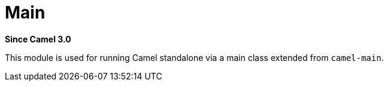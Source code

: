 [[main-component]]
= Main Component
//THIS FILE IS COPIED: EDIT THE SOURCE FILE:
:page-source: core/camel-main/src/main/docs/main.adoc
:docTitle: Main
:artifactId: camel-main
:description: Camel Main support
:since: 3.0
:supportLevel: Stable
//Manually maintained attributes
:group: Core

*Since Camel {since}*

This module is used for running Camel standalone via a main class extended from `camel-main`.